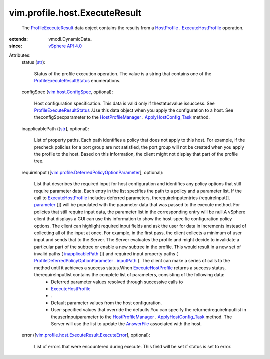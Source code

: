 
vim.profile.host.ExecuteResult
==============================
  The `ProfileExecuteResult <vim/profile/host/ExecuteResult.rst>`_ data object contains the results from a `HostProfile <vim/profile/host/HostProfile.rst>`_ . `ExecuteHostProfile <vim/profile/host/HostProfile.rst#execute>`_ operation.
:extends: vmodl.DynamicData_
:since: `vSphere API 4.0 <vim/version.rst#vimversionversion5>`_

Attributes:
    status (`str <https://docs.python.org/2/library/stdtypes.html>`_):

       Status of the profile execution operation. The value is a string that contains one of the `ProfileExecuteResultStatus <vim/profile/host/ExecuteResult/Status.rst>`_ enumerations.
    configSpec (`vim.host.ConfigSpec <vim/host/ConfigSpec.rst>`_, optional):

       Host configuration specification. This data is valid only if thestatusvalue issuccess. See `ProfileExecuteResultStatus <vim/profile/host/ExecuteResult/Status.rst>`_ .Use this data object when you apply the configuration to a host. See theconfigSpecparameter to the `HostProfileManager <vim/profile/host/ProfileManager.rst>`_ . `ApplyHostConfig_Task <vim/profile/host/ProfileManager.rst#applyHostConfiguration>`_ method.
    inapplicablePath ([`str <https://docs.python.org/2/library/stdtypes.html>`_], optional):

       List of property paths. Each path identifies a policy that does not apply to this host. For example, if the precheck policies for a port group are not satisfied, the port group will not be created when you apply the profile to the host. Based on this information, the client might not display that part of the profile tree.
    requireInput ([`vim.profile.DeferredPolicyOptionParameter <vim/profile/DeferredPolicyOptionParameter.rst>`_], optional):

       List that describes the required input for host configuration and identifies any policy options that still require parameter data. Each entry in the list specifies the path to a policy and a parameter list. If the call to `ExecuteHostProfile <vim/profile/host/HostProfile.rst#execute>`_ includes deferred parameters, therequireInputentries (requireInput[]. `parameter <vim/profile/DeferredPolicyOptionParameter.rst#parameter>`_ []) will be populated with the parameter data that was passed to the execute method. For policies that still require input data, the parameter list in the corresponding entry will be null.A vSphere client that displays a GUI can use this information to show the host-specific configuration policy options. The client can highlight required input fields and ask the user for data in increments instead of collecting all of the input at once. For example, in the first pass, the client collects a minimum of user input and sends that to the Server. The Server evaluates the profile and might decide to invalidate a particular part of the subtree or enable a new subtree in the profile. This would result in a new set of invalid paths ( `inapplicablePath <vim/profile/host/ExecuteResult.rst#inapplicablePath>`_ []) and required input property paths ( `ProfileDeferredPolicyOptionParameter <vim/profile/DeferredPolicyOptionParameter.rst>`_ . `inputPath <vim/profile/DeferredPolicyOptionParameter.rst#inputPath>`_ ). The client can make a series of calls to the method until it achieves a success status.When `ExecuteHostProfile <vim/profile/host/HostProfile.rst#execute>`_ returns a success status, therequireInputlist contains the complete list of parameters, consisting of the following data:
        * Deferred parameter values resolved through successive calls to
        * `ExecuteHostProfile <vim/profile/host/HostProfile.rst#execute>`_
        * .
        * Default parameter values from the host configuration.
        * User-specified values that override the defaults.You can specify the returnedrequireInputlist in theuserInputparameter to the `HostProfileManager <vim/profile/host/ProfileManager.rst>`_ . `ApplyHostConfig_Task <vim/profile/host/ProfileManager.rst#applyHostConfiguration>`_ method. The Server will use the list to update the `AnswerFile <vim/profile/host/AnswerFile.rst>`_ associated with the host.
    error ([`vim.profile.host.ExecuteResult.ExecuteError <vim/profile/host/ExecuteResult/ExecuteError.rst>`_], optional):

       List of errors that were encountered during execute. This field will be set if status is set to error.
